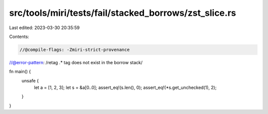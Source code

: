 src/tools/miri/tests/fail/stacked_borrows/zst_slice.rs
======================================================

Last edited: 2023-03-30 20:35:59

Contents:

.. code-block:: rs

    //@compile-flags: -Zmiri-strict-provenance
//@error-pattern: /retag .* tag does not exist in the borrow stack/

fn main() {
    unsafe {
        let a = [1, 2, 3];
        let s = &a[0..0];
        assert_eq!(s.len(), 0);
        assert_eq!(*s.get_unchecked(1), 2);
    }
}


